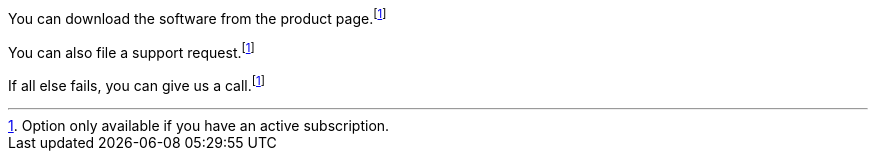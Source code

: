
You can download the software from the product page.footnote:sub[Option only available if you have an active subscription.]

You can also file a support request.footnote:sub[]

If all else fails, you can give us a call.footnoteref:[sub]
